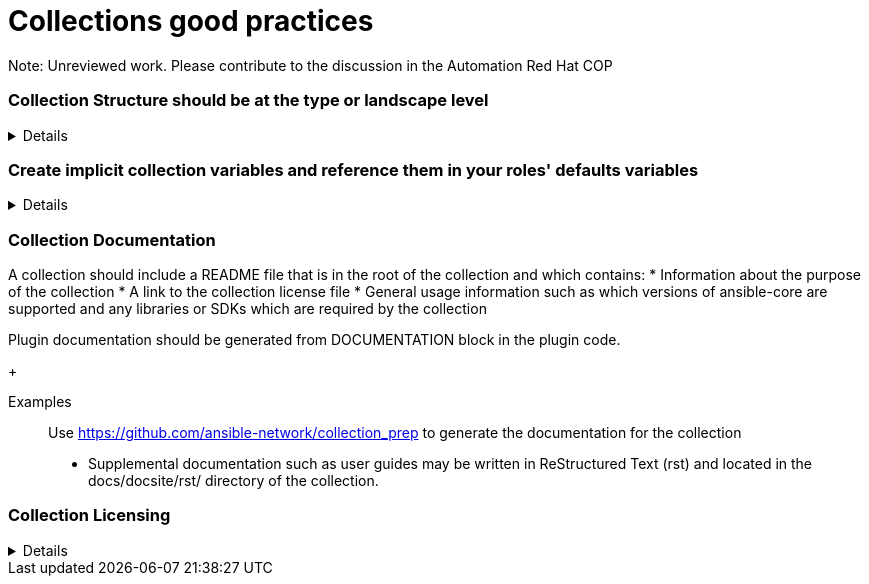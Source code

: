 = Collections good practices

Note: Unreviewed work. Please contribute to the discussion in the Automation Red Hat COP

=== Collection Structure should be at the type or landscape level
[%collapsible]
====
Explanations:: Collections should be comprised of roles collected either at the type or landscape level. See <<structures/README.adoc#_define_which_structure_to_use_for_which_purpose,The Structures Definition>>

Rationale:: Gathering and publishing collections, rather than individual roles, allows for easier distribution and particularly becomes more important when we discuss Execution Environments.

====

=== Create implicit collection variables and reference them in your roles' defaults variables
[%collapsible]
====
Explanations:: Often, variables will want to be defined on a collection level, but this can cause issues with roles being able to be reused.
By defining collection wide variables and referencing them in roles' defaults variables, this can be made clear and roles can remain reusable.
Collection variables are nowhere defined explicitly and are to be documented in the collection's documentation.

Rationale:: Variables that are shared across collections can cause collisions when roles are reused outside of the original collection.
Role variables should continue to be named according to our <<roles/README.adoc#naming-things,recommendations for naming variables>>
It still remains possible to overwrite collection variable values for a specific role.
Each role has it's own set of defaults for the variable.

Examples::
For a collection "mycollection", two roles exist. "alpha" and "beta".  For this example, there is no default for the controller_username
and would have to be defined in one's inventory. The no_log variable does have defaults defined, and thus only needs to be defined if the default
is being overwritten.
+
.Alpha defaults/main.yml
[source,yaml]
----
# specific role variables
alpha_job_name: 'some text'
# collection wide variables
alpha_controller_username: "{{ mycollection_controller_username }}"
alpha_no_log: "{{ mycollection_no_log | default('true') }}"
----
+
.Beta defaults/main.yml
[source,yaml]
----
# specific role variables
beta_job_name: 'some other text'
# collection wide variables
beta_controller_username: "{{ mycollection_controller_username }}"
beta_no_log: "{{ mycollection_no_log | default('false') }}"
----
====

=== Collection Documentation
[%collapsible]
A collection should include a README file that is in the root of the collection and which contains:
* Information about the purpose of the collection
* A link to the collection license file
* General usage information such as which versions of ansible-core are supported and any libraries or SDKs which are required by the collection

Plugin documentation should be generated from DOCUMENTATION block in the plugin code.
+
[collapsible]
Examples::
Use https://github.com/ansible-network/collection_prep to generate the documentation for the collection
+
* Supplemental documentation such as user guides may be written in ReStructured Text (rst) and located in the docs/docsite/rst/ directory of the collection.

=== Collection Licensing
[%collapsible]
====
* Include a license file in the root directory
* Name the license file either LICENSE or COPYING.  The contents may be either the text of the applicable license, or a link to the canonical reference for the license on the Internet (such as https://opensource.org/licenses/BSD-2-Clause )
* If any file in the collection is licensed differently from the larger collection it is a part of (such as module utilities), note the applicable license in the header of the file. 

